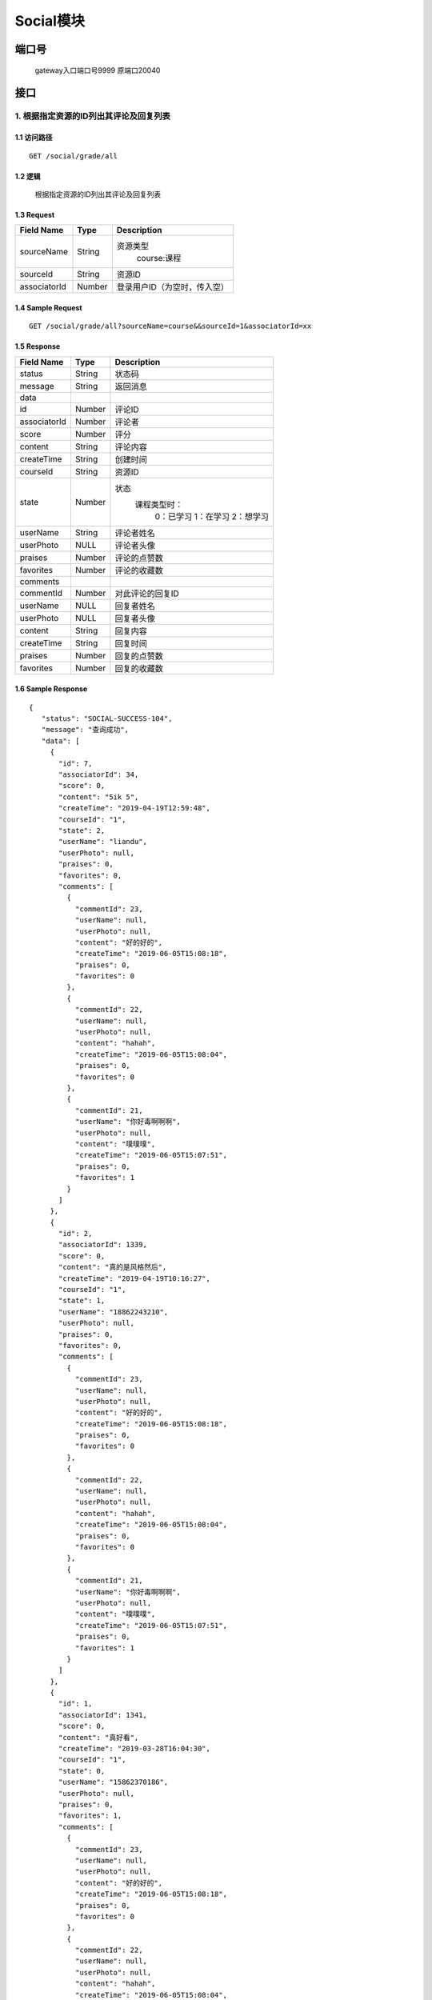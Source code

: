 Social模块
===============

端口号
-----------
 gateway入口端口号9999
 原端口20040

接口
--------


1. 根据指定资源的ID列出其评论及回复列表
^^^^^^^^^^^^^^^^^^^^^^^^^^^^^^^^^^^^^^^^^^

1.1 访问路径
>>>>>>>>>>>>>>>>>>>>>>>>>>>>>>>>>>>>>>>>>>>>>>>>>>>>
::

 GET /social/grade/all

1.2 逻辑
>>>>>>>>>>>>>>>>>>>>>>>>>>>>>>>>>>>>>>>>>>>>>>>>>>>>

 根据指定资源的ID列出其评论及回复列表

1.3 Request
>>>>>>>>>>>>>>>>>>>>>>>>>>>>>>>>>>>>>>>>>>>>>>>>>>>>
=============== =============== =============================================
  Field Name         Type                        Description
=============== =============== =============================================
  sourceName        String         资源类型
                                          course:课程
--------------- --------------- ---------------------------------------------
   sourceId         String                      资源ID
--------------- --------------- ---------------------------------------------
  associatorId       Number                      登录用户ID（为空时，传入空）
=============== =============== =============================================

1.4 Sample Request
>>>>>>>>>>>>>>>>>>>>>>>>>>>>>>>>>>>>>>>>>>>>>>>>>>>>
::

    GET /social/grade/all?sourceName=course&&sourceId=1&associatorId=xx

1.5 Response
>>>>>>>>>>>>>>>>>>>>>>>>>>>>>>>>>>>>>>>>>>>>>>>>>>>>
=============== =============== =============================================
  Field Name         Type                        Description
=============== =============== =============================================
    status          String                           状态码
--------------- --------------- ---------------------------------------------
    message         String                          返回消息
--------------- --------------- ---------------------------------------------
     data
--------------- --------------- ---------------------------------------------
      id            Number                           评论ID
--------------- --------------- ---------------------------------------------
 associatorId       Number                           评论者
--------------- --------------- ---------------------------------------------
     score          Number                            评分
--------------- --------------- ---------------------------------------------
    content         String                          评论内容
--------------- --------------- ---------------------------------------------
  createTime        String                          创建时间
--------------- --------------- ---------------------------------------------
   courseId         String                          资源ID
--------------- --------------- ---------------------------------------------
     state          Number         状态
                                        课程类型时：
                                               0：已学习
                                               1：在学习
                                               2：想学习
--------------- --------------- ---------------------------------------------
   userName         String                        评论者姓名
--------------- --------------- ---------------------------------------------
   userPhoto         NULL                         评论者头像
--------------- --------------- ---------------------------------------------
    praises         Number                        评论的点赞数
--------------- --------------- ---------------------------------------------
   favorites        Number                       评论的收藏数
--------------- --------------- ---------------------------------------------
   comments
--------------- --------------- ---------------------------------------------
   commentId        Number                        对此评论的回复ID
--------------- --------------- ---------------------------------------------
   userName          NULL                         回复者姓名
--------------- --------------- ---------------------------------------------
   userPhoto         NULL                         回复者头像
--------------- --------------- ---------------------------------------------
    content         String                         回复内容
--------------- --------------- ---------------------------------------------
  createTime        String                          回复时间
--------------- --------------- ---------------------------------------------
    praises         Number                          回复的点赞数
--------------- --------------- ---------------------------------------------
   favorites        Number                         回复的收藏数
=============== =============== =============================================

1.6 Sample Response
>>>>>>>>>>>>>>>>>>>>>>>>>>>>>>>>>>>>>>>>>>>>>>>>>>>>
::

   {
      "status": "SOCIAL-SUCCESS-104",
      "message": "查询成功",
      "data": [
        {
          "id": 7,
          "associatorId": 34,
          "score": 0,
          "content": "5ik 5",
          "createTime": "2019-04-19T12:59:48",
          "courseId": "1",
          "state": 2,
          "userName": "liandu",
          "userPhoto": null,
          "praises": 0,
          "favorites": 0,
          "comments": [
            {
              "commentId": 23,
              "userName": null,
              "userPhoto": null,
              "content": "好的好的",
              "createTime": "2019-06-05T15:08:18",
              "praises": 0,
              "favorites": 0
            },
            {
              "commentId": 22,
              "userName": null,
              "userPhoto": null,
              "content": "hahah",
              "createTime": "2019-06-05T15:08:04",
              "praises": 0,
              "favorites": 0
            },
            {
              "commentId": 21,
              "userName": "你好毒啊啊啊",
              "userPhoto": null,
              "content": "噗噗噗",
              "createTime": "2019-06-05T15:07:51",
              "praises": 0,
              "favorites": 1
            }
          ]
        },
        {
          "id": 2,
          "associatorId": 1339,
          "score": 0,
          "content": "真的是风格然后",
          "createTime": "2019-04-19T10:16:27",
          "courseId": "1",
          "state": 1,
          "userName": "18862243210",
          "userPhoto": null,
          "praises": 0,
          "favorites": 0,
          "comments": [
            {
              "commentId": 23,
              "userName": null,
              "userPhoto": null,
              "content": "好的好的",
              "createTime": "2019-06-05T15:08:18",
              "praises": 0,
              "favorites": 0
            },
            {
              "commentId": 22,
              "userName": null,
              "userPhoto": null,
              "content": "hahah",
              "createTime": "2019-06-05T15:08:04",
              "praises": 0,
              "favorites": 0
            },
            {
              "commentId": 21,
              "userName": "你好毒啊啊啊",
              "userPhoto": null,
              "content": "噗噗噗",
              "createTime": "2019-06-05T15:07:51",
              "praises": 0,
              "favorites": 1
            }
          ]
        },
        {
          "id": 1,
          "associatorId": 1341,
          "score": 0,
          "content": "真好看",
          "createTime": "2019-03-28T16:04:30",
          "courseId": "1",
          "state": 0,
          "userName": "15862370186",
          "userPhoto": null,
          "praises": 0,
          "favorites": 1,
          "comments": [
            {
              "commentId": 23,
              "userName": null,
              "userPhoto": null,
              "content": "好的好的",
              "createTime": "2019-06-05T15:08:18",
              "praises": 0,
              "favorites": 0
            },
            {
              "commentId": 22,
              "userName": null,
              "userPhoto": null,
              "content": "hahah",
              "createTime": "2019-06-05T15:08:04",
              "praises": 0,
              "favorites": 0
            },
            {
              "commentId": 21,
              "userName": "你好毒啊啊啊",
              "userPhoto": null,
              "content": "噗噗噗",
              "createTime": "2019-06-05T15:07:51",
              "praises": 0,
              "favorites": 1
            }
          ]
        }
      ]
    }

---------------------------------------------


